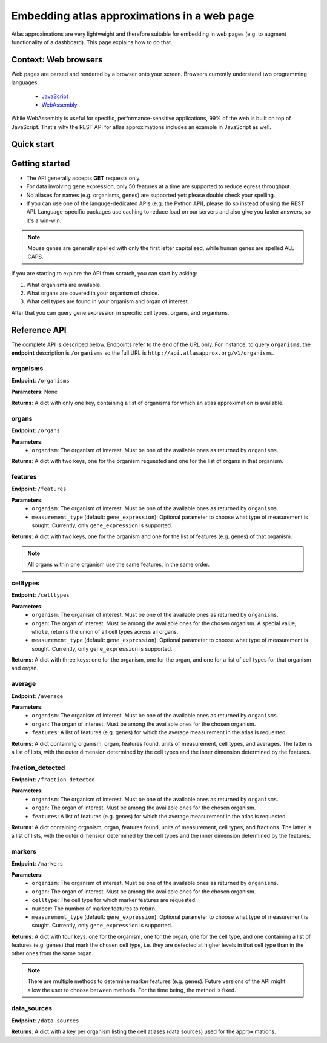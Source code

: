 Embedding atlas approximations in a web page
============================================
Atlas approximations are very lightweight and therefore suitable for embedding in web pages (e.g. to augment functionality of a dashboard). This page explains how to do that.

Context: Web browsers
---------------------
Web pages are parsed and rendered by a browser onto your screen. Browsers currently understand two programming languages:

 - `JavaScript <https://en.wikipedia.org/wiki/ECMAScript>`_
 - `WebAssembly <https://webassembly.org/>`_

While WebAssembly is useful for specific, performance-sensitive applications, 99% of the web is built on top of JavaScript. That's why the REST API for atlas approximations includes an example in JavaScript as well.

Quick start
-----------

.. tabs::

  .. tab:: **Pure JavaScript**

    .. code-block:: html

      <html>
        <head></head>
        <body>
          <div>Hello world!</div>
          <script>
            var xmlHttp = new XMLHttpRequest();
            xmlHttp.onreadystatechange = function() { 
                if (xmlHttp.readyState == 4 && xmlHttp.status == 200)
                    console.log(xmlHttp.responseText);
            }
            xmlHttp.open("GET", 'http://api.atlasapprox.org/v1/organisms', true);
            xmlHttp.send(null);
          </script>
        </body>
      </html>

  .. tab:: **jQuery**

    .. code-block:: html

      <html>
        <head>
        <script src="https://code.jquery.com/jquery-3.7.0.min.js"
		integrity="sha256-2Pmvv0kuTBOenSvLm6bvfBSSHrUJ+3A7x6P5Ebd07/g="
		crossorigin="anonymous">
        </script>
        </head>
        <body>
          <div>Hello world!</div>
          <script>
            $.ajax({
                url: 'https://api.atlasapprox.org/v1/organisms',
                success: function (result) {
                    console.log(result);
                },
            })
          </script>
        </body>
      </html>

  .. tab:: **React**

    .. code-block:: 

Getting started
---------------
- The API generally accepts **GET** requests only.
- For data involving gene expression, only 50 features at a time are supported to reduce egress throughput.
- No aliases for names (e.g. organisms, genes) are supported yet: please double check your spelling.
- If you can use one of the languge-dedicated APIs (e.g. the Python API), please do so instead of using the REST API. Language-specific packages use caching to reduce load on our servers and also give you faster answers, so it's a win-win.

.. note::
   Mouse genes are generally spelled with only the first letter capitalised, while human genes
   are spelled ALL CAPS.

If you are starting to explore the API from scratch, you can start by asking:

1. What organisms are available.
2. What organs are covered in your organism of choice.
3. What cell types are found in your organism and organ of interest.

After that you can query gene expression in specific cell types, organs, and organisms.

Reference API
-------------
The complete API is described below. Endpoints refer to the end of the URL only. For instance,
to query ``organisms``, the **endpoint** description is ``/organisms`` so the full URL is ``http://api.atlasapprox.org/v1/organisms``.

organisms
+++++++++
**Endpoint**: ``/organisms``

**Parameters**: None 

**Returns**: A dict with only one key, containing a list of organisms for which an atlas approximation is available.


organs
++++++
**Endpoint**: ``/organs``

**Parameters**:
  - ``organism``: The organism of interest. Must be one of the available ones as returned by ``organisms``.

**Returns**: A dict with two keys, one for the organism requested and one for the list of organs in that organism.


features
++++++++
**Endpoint**: ``/features``

**Parameters**:
  - ``organism``: The organism of interest. Must be one of the available ones as returned by ``organisms``.
  - ``measurement_type`` (default: ``gene_expression``): Optional parameter to choose what type of measurement is sought. Currently, only ``gene_expression`` is supported.

**Returns**: A dict with two keys, one for the organism and one for the list of features (e.g. genes) of that organism.
   
.. note::
   All organs within one organism use the same features, in the same order.

celltypes
+++++++++
**Endpoint**: ``/celltypes``

**Parameters**:
  - ``organism``: The organism of interest. Must be one of the available ones as returned by ``organisms``.
  - ``organ``: The organ of interest. Must be among the available ones for the chosen organism. A special value, ``whole``, returns the union of all cell types across all organs.
  - ``measurement_type`` (default: ``gene_expression``): Optional parameter to choose what type of measurement is sought. Currently, only ``gene_expression`` is supported.

**Returns**: A dict with three keys: one for the organism, one for the organ, and one for a list of cell types for that organism and organ.

average
+++++++
**Endpoint**: ``/average``

**Parameters**:
  - ``organism``: The organism of interest. Must be one of the available ones as returned by ``organisms``.
  - ``organ``: The organ of interest. Must be among the available ones for the chosen organism.
  - ``features``: A list of features (e.g. genes) for which the average measurement in the atlas is requested.

**Returns**: A dict containing organism, organ, features found, units of measurement, cell types, and averages. The latter is a list of lists, with the outer dimension determined by the cell types and the inner dimension determined by the features.


fraction_detected
+++++++++++++++++
**Endpoint**: ``/fraction_detected``

**Parameters**:
  - ``organism``: The organism of interest. Must be one of the available ones as returned by ``organisms``.
  - ``organ``: The organ of interest. Must be among the available ones for the chosen organism.
  - ``features``: A list of features (e.g. genes) for which the average measurement in the atlas is requested.

**Returns**: A dict containing organism, organ, features found, units of measurement, cell types, and fractions. The latter is a list of lists, with the outer dimension determined by the cell types and the inner dimension determined by the features.


markers
+++++++
**Endpoint**: ``/markers``

**Parameters**:
  - ``organism``: The organism of interest. Must be one of the available ones as returned by ``organisms``.
  - ``organ``: The organ of interest. Must be among the available ones for the chosen organism.
  - ``celltype``: The cell type for which marker features are requested.
  - ``number``: The number of marker features to return.
  - ``measurement_type`` (default: ``gene_expression``): Optional parameter to choose what type of measurement is sought. Currently, only ``gene_expression`` is supported.

**Returns**: A dict with four keys: one for the organism, one for the organ, one for the cell type, and one containing a list of features (e.g. genes) that mark the chosen cell type, i.e. they are detected at higher levels in that cell type than in the other ones from the same organ.

.. note::
   There are multiple methods to determine marker features (e.g. genes). Future versions of the API might allow the user to choose between methods. For the time being, the method is fixed.

data_sources
++++++++++++
**Endpoint**: ``/data_sources``

**Returns**: A dict with a key per organism listing the cell atlases (data sources) used for the approximations.

